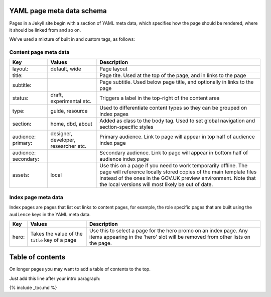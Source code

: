 

YAML page meta data schema
==========================

Pages in a Jekyll site begin with a section of YAML meta data,
which specifies how the page should be rendered, where it should be linked from and so on.

We've used a mixture of built in and custom tags, as follows:

Content page meta data
----------------------

====================   ====================================   =========================================================================================================================================================================================================================================================
Key                    Values                                 Description
====================   ====================================   =========================================================================================================================================================================================================================================================
layout:                default, wide                          Page layout
title:                                                        Page tite. Used at the top of the page, and in links to the page
subtitle:                                                     Page subtitle. Used below page title, and optionally in links to the page
status:                draft, experimental etc.               Triggers a label in the top-right of the content area
type:                  guide, resource                        Used to differentiate content types so they can be grouped on index pages
section:               home, dbd, about                       Added as class to the body tag. Used to set global navigation and section-specific styles
audience: primary:     designer, developer, researcher etc.   Primary audience. Link to page will appear in top half of audience index page
audience: secondary:                                          Secondary audience. Link to page will appear in bottom half of audience index page
assets:                local                                  Use this on a page if you need to work temporarily offline. The page will reference locally stored copies of the main template files instead of the ones in the GOV.UK preview environment. Note that the local versions will most likely be out of date.
====================   ====================================   =========================================================================================================================================================================================================================================================

Index page meta data
--------------------

Index pages are pages that list out links to content pages, for example, the role specific pages that are built using the ``audience`` keys in the YAML meta data.

====================   ===============================================   =====================================================================================================================================================
Key                    Values                                            Description
====================   ===============================================   =====================================================================================================================================================
hero:                  Takes the value of the ``title`` key of a page    Use this to select a page for the hero promo on an index page. Any items appearing in the 'hero' slot will be removed from other lists on the page.
====================   ===============================================   =====================================================================================================================================================


Table of contents
=================

On longer pages you may want to add a table of contents to the top.

Just add this line after your intro paragraph:

{% include _toc.md %}
